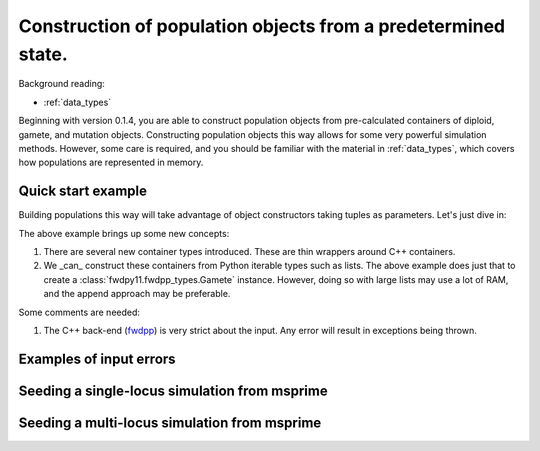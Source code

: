 .. _popobjects:

Construction of population objects from a predetermined state.
============================================================================================================================================

Background reading:

* :ref:`data_types`

Beginning with version 0.1.4, you are able to construct population objects from pre-calculated containers of diploid,
gamete, and mutation objects.  Constructing population objects this way allows for some very powerful simulation
methods.  However, some care is required, and you should be familiar with the material in :ref:`data_types`, which
covers how populations are represented in memory.

Quick start example
-----------------------------------

Building populations this way will take advantage of object constructors taking tuples as parameters.  Let's just dive
in:

.. testcode:: constructing_pops

    import fwdpy11

    # Create empty containers for mutations,
    # gametes, and diploids:
    mutations = fwdpy11.MutationContainer()
    gametes = fwdpy11.GameteContainer()
    diploids = fwdpy11.DiploidContainer()

    # Add a mutation with pos = 0.1,
    # s = -0.01, h = 1.0, g = 0,
    # and label = 0
    mutations.append(fwdpy11.Mutation(0.1,-0.01,1.0,0,0))

    # Add a gamete that exists in two copies
    # and contains our mutation.  The mutation
    # is not neutral, and therefore belongs in
    # 'smutations', with is the second vector
    # in our tuple.  The first is the list of 
    # indexes of neutral variants.
    gametes.append(fwdpy11.Gamete((2,fwdpy11.VectorUint32([]),fwdpy11.VectorUint32([0]))))

    # There is only one gamete, and so our diploid
    # will contain two copies of it, and its index is 
    # 0:
    diploids.append(fwdpy11.SingleLocusDiploid(0,0))
    
    # Create a population from our containers
    pop = fwdpy11.SlocusPop(diploids, gametes, mutations)

    # Check that our pop is as expected:
    assert(pop.N == 1)
    assert(len(pop.diploids) == 1)
    assert(len(pop.gametes) == 1)
    assert(len(pop.mutations) == 1)
    assert(pop.gametes[0].n == 2)
    assert(mutations[0].pos == 0.1)
    assert(mutations[0].s == -0.01)
    assert(mutations[0].h == 1)
    assert(mutations[0].g == 0)
    assert(mutations[0].label == 0)


The above example brings up some new concepts:

1. There are several new container types introduced. These are thin wrappers around C++ containers. 
2. We _can_ construct these containers from Python iterable types such as lists.  The above example does just that to
   create a :class:`fwdpy11.fwdpp_types.Gamete` instance.  However, doing so with large lists may use a lot of RAM, and
   the append approach may be preferable.

Some comments are needed:

1. The C++ back-end (fwdpp_) is very strict about the input.  Any error will result in exceptions being thrown.

Examples of input errors
-----------------------------------------------

Seeding a single-locus simulation from msprime
---------------------------------------------------------------------------------------------------------

Seeding a multi-locus simulation from msprime
---------------------------------------------------------------------------------------------------------

.. _fwdpp: http://molpopgen.github.io/fwdpp
